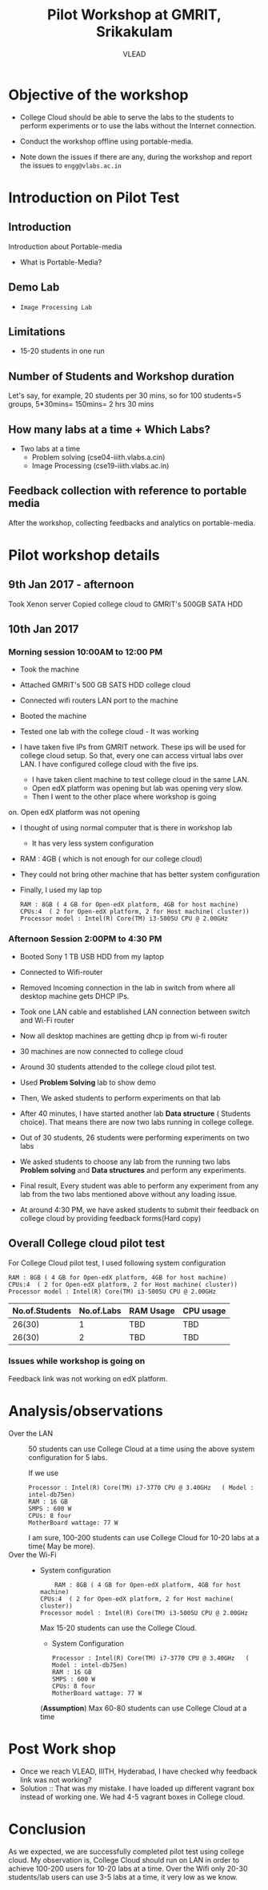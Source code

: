 #+Title: Pilot Workshop at GMRIT, Srikakulam
#+Author: VLEAD

* Objective of the workshop
  - College Cloud should be able to serve the labs to the students
    to perform experiments or to use the labs without the Internet
    connection.

  - Conduct the workshop offline using portable-media.

  - Note down the issues if there are any, during the workshop and
    report the issues to =engg@vlabs.ac.in=

* Introduction on Pilot Test
** Introduction
   Introduction about Portable-media
   + What is Portable-Media?
** Demo Lab
   - =Image Processing Lab=
** Limitations
   - 15-20 students in one run
** Number of Students and Workshop duration 
   Let's say, for example, 20 students per 30 mins, so for 100
   students=5 groups, 5*30mins= 150mins= 2 hrs 30 mins
** How many labs at a time + Which Labs?   
  - Two labs at a time 
    + Problem solving (cse04-iiith.vlabs.a.cin)
    + Image Processing (cse19-iiith.vlabs.ac.in)
** Feedback collection with reference to portable media 
   After the workshop, collecting feedbacks and analytics on
   portable-media.

* Pilot workshop details
** 9th Jan 2017 - afternoon
   Took Xenon server 
   Copied college cloud to GMRIT's 500GB SATA HDD
** 10th Jan 2017 
*** Morning session 10:00AM to 12:00 PM
    - Took the machine
    - Attached GMRIT's 500 GB SATS HDD college cloud
    - Connected wifi routers LAN port to the machine
    - Booted the machine
    - Tested one lab with the college cloud - It was working
   
    - I have taken five IPs from GMRIT network. These ips will be used
      for college cloud setup. So that, every one can access virtual
      labs over LAN. I have configured college cloud with the five
      ips.
      - I have taken client machine to test college cloud in the same
        LAN.
      - Open edX platform was opening but lab was opening very slow.
      - Then I went to the other place where workshop is going
	on. Open edX platform was not opening

    - I thought of using normal computer that is there in workshop lab
      - It has very less system configuration
	- RAM : 4GB ( which is not enough for our college cloud)
    - They could not bring other machine that has better system
      configuration

    - Finally, I used my lap top
      #+BEGIN_EXAMPLE
      RAM : 8GB ( 4 GB for Open-edX platform, 4GB for host machine)
      CPUs:4  ( 2 for Open-edX platform, 2 for Host machine( cluster))
      Processor model : Intel(R) Core(TM) i3-5005U CPU @ 2.00GHz
      #+END_EXAMPLE
*** Afternoon Session 2:00PM to 4:30 PM
    + Booted Sony 1 TB USB HDD from my laptop
    + Connected to Wifi-router
    + Removed Incoming connection in the lab in switch from where
      all desktop machine gets DHCP IPs.

    + Took one LAN cable and established LAN connection between
      switch and Wi-Fi router
    + Now all desktop machines are getting dhcp ip from wi-fi router
    + 30 machines are now connected to college cloud
    + Around 30 students attended to the college cloud pilot
      test.
    + Used *Problem Solving* lab to show demo
    + Then, We asked students to perform experiments on that lab
    + After 40 minutes, I have started another lab *Data structure* (
      Students choice). That means there are now two labs running in
      college college.
    + Out of 30 students, 26 students were performing experiments on
      two labs
    + We asked students to choose any lab from the running two labs
      *Problem solving* and *Data structures* and perform any
      experiments.
    + Final result, Every student was able to perform any experiment
      from any lab from the two labs mentioned above without any
      loading issue.
    + At around 4:30 PM, we have asked students to submit their
      feedback  on college cloud by providing feedback forms(Hard
      copy)



     






 
   

** Overall College cloud pilot test
   For College Cloud pilot test, I used following system configuration
   #+BEGIN_EXAMPLE
   RAM : 8GB ( 4 GB for Open-edX platform, 4GB for host machine)
   CPUs:4  ( 2 for Open-edX platform, 2 for Host machine( cluster))
   Processor model : Intel(R) Core(TM) i3-5005U CPU @ 2.00GHz
   #+END_EXAMPLE
   
   |----------------+------------+-----------+-----------|
   | No.of.Students | No.of.Labs | RAM Usage | CPU usage |
   |----------------+------------+-----------+-----------|
   |         26(30) |          1 |       TBD |       TBD |
   |----------------+------------+-----------+-----------|
   |         26(30) |          2 |       TBD |       TBD |
   |----------------+------------+-----------+-----------|

*** Issues while workshop is going on 
    Feedback link was not working on edX platform.

* Analysis/observations
  - Over the LAN :: 50 students can use College Cloud at a time using
                    the above system configuration for 5 labs. 

                    If we use
		    #+BEGIN_EXAMPLE
		    Processor : Intel(R) Core(TM) i7-3770 CPU @ 3.40GHz   ( Model : intel-db75en)
		    RAM : 16 GB
		    SMPS : 600 W
		    CPUs: 8 four
		    MotherBoard wattage: 77 W
		    #+END_EXAMPLE

		    I am sure, 100-200 students can use College Cloud
                    for 10-20 labs at a time( May be more).  
  - Over the Wi-Fi ::
		     - System configuration 
		       #+BEGIN_EXAMPLE
	               RAM : 8GB ( 4 GB for Open-edX platform, 4GB for host machine)
		       CPUs:4  ( 2 for Open-edX platform, 2 for Host machine( cluster))
		       Processor model : Intel(R) Core(TM) i3-5005U CPU @ 2.00GHz
		       #+END_EXAMPLE
                       Max 15-20 students can use the College Cloud.

                     - System Configuration  
		       #+BEGIN_EXAMPLE
		       Processor : Intel(R) Core(TM) i7-3770 CPU @ 3.40GHz   ( Model : intel-db75en)
		       RAM : 16 GB
		       SMPS : 600 W
		       CPUs: 8 four
		       MotherBoard wattage: 77 W
		       #+END_EXAMPLE
		       (*Assumption*) Max 60-80 students can use College Cloud at a
                       time

* Post Work shop
  - Once we reach VLEAD, IIITH, Hyderabad, I have checked why feedback
    link was not working?
  - Solution :: That was my mistake. I have loaded up different
                vagrant box instead of working one. We had 4-5 vagrant
                boxes in College cloud.

* Conclusion
  As we expected, we are successfully completed pilot test using
  college cloud.  My observation is, College Cloud should run on LAN
  in order to achieve 100-200 users for 10-20 labs at a time. Over the
  Wifi only 20-30 students/lab users can use 3-5 labs at a time, it
  very low as we know.
